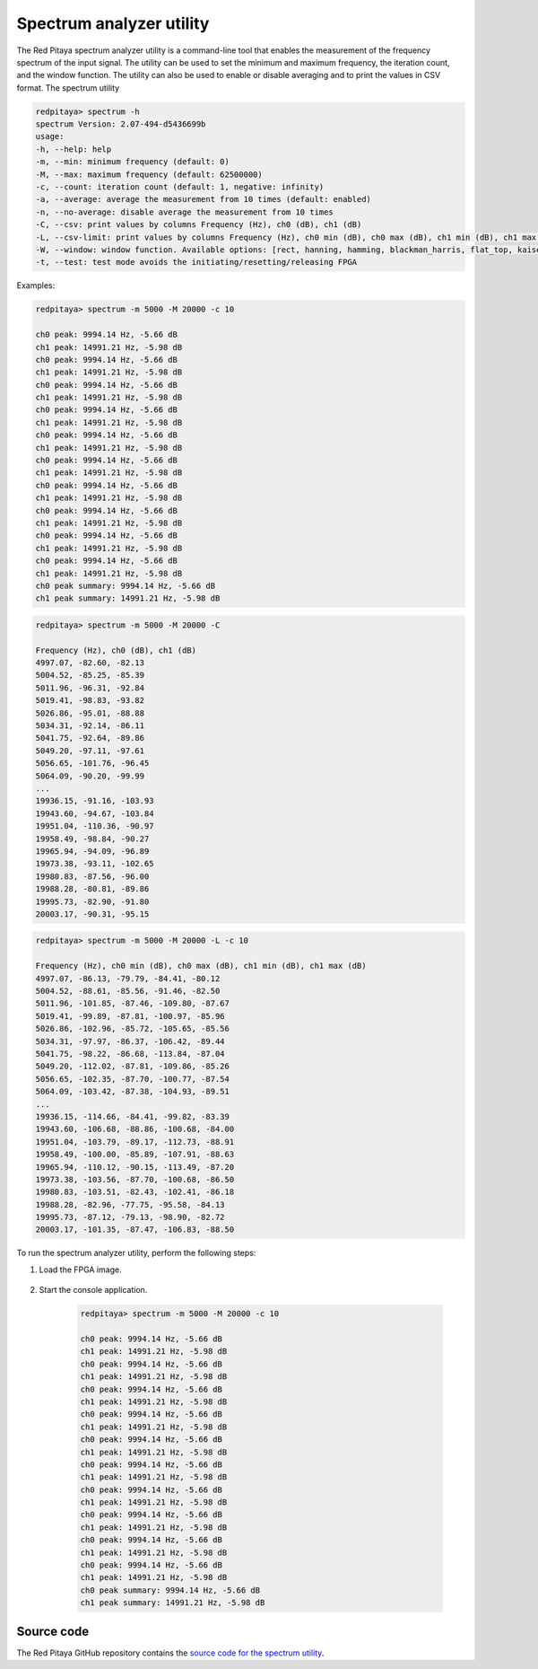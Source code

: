 
.. _spectrum_util:

Spectrum analyzer utility
=========================

The Red Pitaya spectrum analyzer utility is a command-line tool that enables the measurement of the frequency spectrum of the input signal. The utility can be used to set the minimum and maximum frequency, the iteration count, and the window function. The utility can also be used to enable or disable averaging and to print the values in CSV format.
The spectrum utility 

.. code-block:: console

    redpitaya> spectrum -h
    spectrum Version: 2.07-494-d5436699b
    usage:
    -h, --help: help
    -m, --min: minimum frequency (default: 0)
    -M, --max: maximum frequency (default: 62500000)
    -c, --count: iteration count (default: 1, negative: infinity)
    -a, --average: average the measurement from 10 times (default: enabled)
    -n, --no-average: disable average the measurement from 10 times
    -C, --csv: print values by columns Frequency (Hz), ch0 (dB), ch1 (dB)
    -L, --csv-limit: print values by columns Frequency (Hz), ch0 min (dB), ch0 max (dB), ch1 min (dB), ch1 max (dB)
    -W, --window: window function. Available options: [rect, hanning, hamming, blackman_harris, flat_top, kaiser_4, kaiser_8] (default: hanning)
    -t, --test: test mode avoids the initiating/resetting/releasing FPGA

Examples:

.. code-block:: console

    redpitaya> spectrum -m 5000 -M 20000 -c 10

    ch0 peak: 9994.14 Hz, -5.66 dB
    ch1 peak: 14991.21 Hz, -5.98 dB
    ch0 peak: 9994.14 Hz, -5.66 dB
    ch1 peak: 14991.21 Hz, -5.98 dB
    ch0 peak: 9994.14 Hz, -5.66 dB
    ch1 peak: 14991.21 Hz, -5.98 dB
    ch0 peak: 9994.14 Hz, -5.66 dB
    ch1 peak: 14991.21 Hz, -5.98 dB
    ch0 peak: 9994.14 Hz, -5.66 dB
    ch1 peak: 14991.21 Hz, -5.98 dB
    ch0 peak: 9994.14 Hz, -5.66 dB
    ch1 peak: 14991.21 Hz, -5.98 dB
    ch0 peak: 9994.14 Hz, -5.66 dB
    ch1 peak: 14991.21 Hz, -5.98 dB
    ch0 peak: 9994.14 Hz, -5.66 dB
    ch1 peak: 14991.21 Hz, -5.98 dB
    ch0 peak: 9994.14 Hz, -5.66 dB
    ch1 peak: 14991.21 Hz, -5.98 dB
    ch0 peak: 9994.14 Hz, -5.66 dB
    ch1 peak: 14991.21 Hz, -5.98 dB
    ch0 peak summary: 9994.14 Hz, -5.66 dB
    ch1 peak summary: 14991.21 Hz, -5.98 dB

.. code-block:: console

    redpitaya> spectrum -m 5000 -M 20000 -C

    Frequency (Hz), ch0 (dB), ch1 (dB)
    4997.07, -82.60, -82.13
    5004.52, -85.25, -85.39
    5011.96, -96.31, -92.84
    5019.41, -98.83, -93.82
    5026.86, -95.01, -88.88
    5034.31, -92.14, -86.11
    5041.75, -92.64, -89.86
    5049.20, -97.11, -97.61
    5056.65, -101.76, -96.45
    5064.09, -90.20, -99.99
    ...
    19936.15, -91.16, -103.93
    19943.60, -94.67, -103.84
    19951.04, -110.36, -90.97
    19958.49, -98.84, -90.27
    19965.94, -94.09, -96.89
    19973.38, -93.11, -102.65
    19980.83, -87.56, -96.00
    19988.28, -80.81, -89.86
    19995.73, -82.90, -91.80
    20003.17, -90.31, -95.15

.. code-block:: console

    redpitaya> spectrum -m 5000 -M 20000 -L -c 10

    Frequency (Hz), ch0 min (dB), ch0 max (dB), ch1 min (dB), ch1 max (dB)
    4997.07, -86.13, -79.79, -84.41, -80.12
    5004.52, -88.61, -85.56, -91.46, -82.50
    5011.96, -101.85, -87.46, -109.80, -87.67
    5019.41, -99.89, -87.81, -100.97, -85.96
    5026.86, -102.96, -85.72, -105.65, -85.56
    5034.31, -97.97, -86.37, -106.42, -89.44
    5041.75, -98.22, -86.68, -113.84, -87.04
    5049.20, -112.02, -87.81, -109.86, -85.26
    5056.65, -102.35, -87.70, -100.77, -87.54
    5064.09, -103.42, -87.38, -104.93, -89.51
    ...
    19936.15, -114.66, -84.41, -99.82, -83.39
    19943.60, -106.68, -88.86, -100.68, -84.00
    19951.04, -103.79, -89.17, -112.73, -88.91
    19958.49, -100.00, -85.89, -107.91, -88.63
    19965.94, -110.12, -90.15, -113.49, -87.20
    19973.38, -103.56, -87.70, -100.68, -86.50
    19980.83, -103.51, -82.43, -102.41, -86.18
    19988.28, -82.96, -77.75, -95.58, -84.13
    19995.73, -87.12, -79.13, -98.90, -82.72
    20003.17, -101.35, -87.47, -106.83, -88.50


To run the spectrum analyzer utility, perform the following steps:

#. Load the FPGA image.

    .. tabs::

        .. group-tab:: OS version 1.04 or older

            .. code-block:: console

                redpitaya> cat /opt/redpitaya/fpga/fpga_0.94.bit > /dev/xdevcfg

        .. group-tab:: OS version 2.00

            .. code-block:: console

                redpitaya> overlay.sh v0.94


#. Start the console application.
    
    .. code-block:: console

        redpitaya> spectrum -m 5000 -M 20000 -c 10

        ch0 peak: 9994.14 Hz, -5.66 dB
        ch1 peak: 14991.21 Hz, -5.98 dB
        ch0 peak: 9994.14 Hz, -5.66 dB
        ch1 peak: 14991.21 Hz, -5.98 dB
        ch0 peak: 9994.14 Hz, -5.66 dB
        ch1 peak: 14991.21 Hz, -5.98 dB
        ch0 peak: 9994.14 Hz, -5.66 dB
        ch1 peak: 14991.21 Hz, -5.98 dB
        ch0 peak: 9994.14 Hz, -5.66 dB
        ch1 peak: 14991.21 Hz, -5.98 dB
        ch0 peak: 9994.14 Hz, -5.66 dB
        ch1 peak: 14991.21 Hz, -5.98 dB
        ch0 peak: 9994.14 Hz, -5.66 dB
        ch1 peak: 14991.21 Hz, -5.98 dB
        ch0 peak: 9994.14 Hz, -5.66 dB
        ch1 peak: 14991.21 Hz, -5.98 dB
        ch0 peak: 9994.14 Hz, -5.66 dB
        ch1 peak: 14991.21 Hz, -5.98 dB
        ch0 peak: 9994.14 Hz, -5.66 dB
        ch1 peak: 14991.21 Hz, -5.98 dB
        ch0 peak summary: 9994.14 Hz, -5.66 dB
        ch1 peak summary: 14991.21 Hz, -5.98 dB

Source code
-----------

The Red Pitaya GitHub repository contains the `source code for the spectrum utility <https://github.com/RedPitaya/RedPitaya/tree/master/Test/spectrum>`_.

